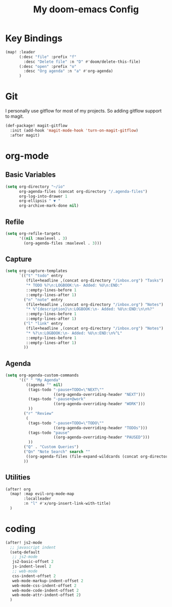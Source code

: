 #+TITLE: My doom-emacs Config
#+PROPERTY: header-args :tangle yes
#+DESC: doom-emacs is my new love.

* Key Bindings

#+BEGIN_SRC emacs-lisp
(map! :leader
      (:desc "file" :prefix "f"
        :desc "Delete file" :n "D" #'doom/delete-this-file)
      (:desc "open" :prefix "o"
        :desc "Org agenda" :n "a" #'org-agenda)
      )
#+END_SRC
* Git

I personally use gitflow for most of my projects. So adding gitflow support to
magit.
#+BEGIN_SRC emacs-lisp
(def-package! magit-gitflow
  :init (add-hook 'magit-mode-hook 'turn-on-magit-gitflow)
  :after magit)
#+END_SRC
* org-mode

** Basic Variables
#+BEGIN_SRC emacs-lisp
(setq org-directory "~/io"
      org-agenda-files (concat org-directory "/.agenda-files")
      org-log-into-drawer 1
      org-ellipsis " ▼ "
      org-archive-mark-done nil)
#+END_SRC

** Refile
#+BEGIN_SRC emacs-lisp
(setq org-refile-targets
      '((nil :maxlevel . 3)
        (org-agenda-files :maxlevel . 3)))
#+END_SRC

** Capture
#+BEGIN_SRC emacs-lisp
(setq org-capture-templates
      `(("t" "todo" entry
         (file+headline ,(concat org-directory "/inbox.org") "Tasks")
         "* TODO %?\n:LOGBOOK:\n- Added: %U\n:END:"
         ::empty-lines-before 1
         ::empty-lines-after 1)
        ("n" "note" entry
         (file+headline ,(concat org-directory "/inbox.org") "Notes")
         "* %^{description}\n:LOGBOOK:\n- Added: %U\n:END:\n\n%?"
         ::empty-lines-before 1
         ::empty-lines-after 1)
        ("l" "link" entry
         (file+headline ,(concat org-directory "/inbox.org") "Notes")
         "* %?\n:LOGBOOK:\n- Added: %U\n:END:\n%^L"
         ::empty-lines-before 1
         ::empty-lines-after 1)
        ))
#+END_SRC

** Agenda

#+BEGIN_SRC emacs-lisp
(setq org-agenda-custom-commands
      '((" " "My Agenda"
         ((agenda "" nil)
          (tags-todo "-pause+TODO=\"NEXT\""
                     ((org-agenda-overriding-header "NEXT")))
          (tags-todo "-pause+@work"
                     ((org-agenda-overriding-header "WORK")))
          ))
        ("r" "Review"
         (
          (tags-todo "-pause+TODO=\"TODO\""
                     ((org-agenda-overriding-header "TODOs")))
          (tags-todo "pause"
                     ((org-agenda-overriding-header "PAUSED")))
          ))
        ("Q" . "Custom Queries")
        ("Qn" "Note Search" search ""
         ((org-agenda-files (file-expand-wildcards (concat org-directory "/notes/*.org")))))
        ))
#+END_SRC
** Utilities

#+BEGIN_SRC emacs-lisp
(after! org
  (map! :map evil-org-mode-map
        :localleader
        :n "l" #'x/org-insert-link-with-title)
  )
#+END_SRC
* coding

#+BEGIN_SRC emacs-lisp
(after! js2-mode
  ;; javascript indent
  (setq-default
   ;; js2-mode
   js2-basic-offset 2
   js-indent-level 2
   ;; web-mode
   css-indent-offset 2
   web-mode-markup-indent-offset 2
   web-mode-css-indent-offset 2
   web-mode-code-indent-offset 2
   web-mode-attr-indent-offset 2)
  )
#+END_SRC
